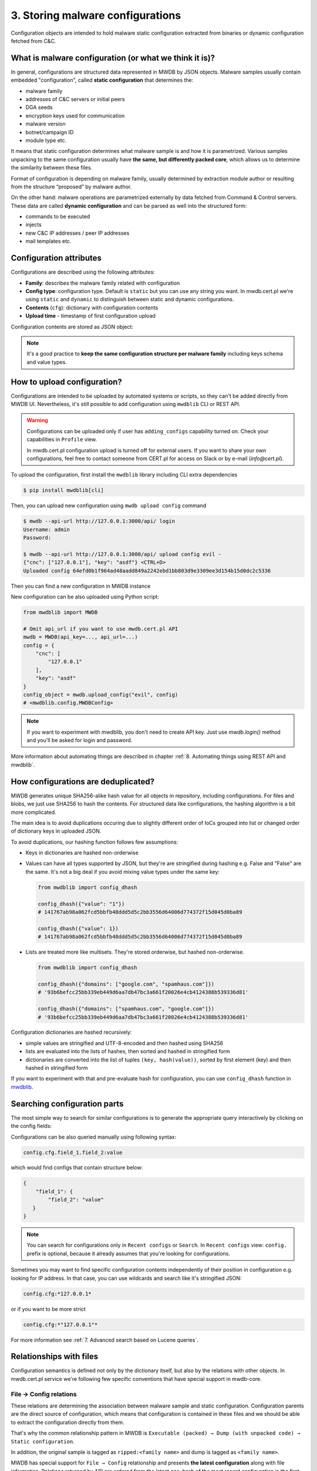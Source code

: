 3. Storing malware configurations
=================================

Configuration objects are intended to hold malware static configuration extracted from binaries or dynamic configuration fetched from C&C.


.. image:: ../_static/eMmEaQo.png
   :target: ../_static/eMmEaQo.png
   :alt: configuration example


What is malware configuration (or what we think it is)?
-------------------------------------------------------

In general, configurations are structured data represented in MWDB by JSON objects. Malware samples usually contain embedded "configuration", called **static configuration** that determines the:


* malware family
* addresses of C&C servers or initial peers
* DGA seeds
* encryption keys used for communication
* malware version
* botnet/campaign ID
* module type etc.

It means that static configuration determines what malware sample is and how it is parametrized. Various samples unpacking to the same configuration usually have **the same, but differently packed core**, which allows us to determine the similarity between these files. 


.. image:: ../_static/7TGfAW0.png
   :target: ../_static/7TGfAW0.png
   :alt: configuration relations


Format of configuration is depending on malware family, usually determined by extraction module author or resulting from the structure “proposed” by malware author.

On the other hand: malware operations are parametrized externally by data fetched from Command & Control servers. These data are called **dynamic configuration** and can be parsed as well into the structured form:

* commands to be executed
* injects
* new C&C IP addresses / peer IP addresses
* mail templates etc.

Configuration attributes
------------------------

Configurations are described using the following attributes:


* **Family**\ : describes the malware family related with configuration
* **Config type**\ : configuration type. Default is ``static`` but you can use any string you want. In mwdb.cert.pl we're using ``static`` and ``dynamic`` to distinguish between static and dynamic configurations.
* **Contents** (\ ``cfg``\ ): dictionary with configuration contents
* **Upload time** - timestamp of first configuration upload

Configuration contents are stored as JSON object:


.. image:: ../_static/8DHsojE.png
   :target: ../_static/8DHsojE.png
   :alt: configuration JSON preview


.. note::

   It's a good practice to **keep the same configuration structure per malware family** including keys schema and value types.


How to upload configuration?
----------------------------

Configurations are intended to be uploaded by automated systems or scripts, so they can't be added directly from MWDB UI. Nevertheless, it's still possible to add configuration using ``mwdblib`` CLI or REST API.

.. warning::

   Configurations can be uploaded only if user has ``adding_configs`` capability turned on. Check your capabilities in ``Profile`` view.
   
   In mwdb.cert.pl configuration upload is turned off for external users. If you want to share your own configurations, feel free to contact someone from CERT.pl for access on Slack or by e-mail (`info@cert.pl`).

To upload the configuration, first install the ``mwdblib`` library including CLI extra dependencies

.. code-block::

   $ pip install mwdblib[cli]

Then, you can upload new configuration using ``mwdb upload config`` command

.. code-block::

   $ mwdb --api-url http://127.0.0.1:3000/api/ login
   Username: admin
   Password:

   $ mwdb --api-url http://127.0.0.1:3000/api/ upload config evil -
   {"cnc": ["127.0.0.1"], "key": "asdf"} <CTRL+D>
   Uploaded config 64efd0b1f964ad48aadd849a2242ebd1bb803d9e3309ee3d154b15d0dc2c5336

Then you can find a new configuration in MWDB instance


.. image:: ../_static/16bRD7f.png
   :target: ../_static/16bRD7f.png
   :alt: new configuration preview


New configuration can be also uploaded using Python script:

.. code-block:: python

   from mwdblib import MWDB

   # Omit api_url if you want to use mwdb.cert.pl API
   mwdb = MWDB(api_key=..., api_url=...)
   config = {
       "cnc": [
           "127.0.0.1"
       ],
       "key": "asdf"
   }
   config_object = mwdb.upload_config("evil", config)
   # <mwdblib.config.MWDBConfig>

.. note::
   
   If you want to experiment with mwdblib, you don't need to create API key. Just use `mwdb.login()` method and you'll be asked for login and password.

More information about automating things are described in chapter :ref:`8. Automating things using REST API and mwdblib`.

How configurations are deduplicated?
------------------------------------

MWDB generates unique SHA256-alike hash value for all objects in repository, including configurations. For files and blobs, we just use SHA256 to hash the contents. For structured data like configurations, the hashing algorithm is a bit more complicated.

The main idea is to avoid duplications occuring due to slightly different order of IoCs grouped into list or changed order of dictionary keys in uploaded JSON.

To avoid duplications, our hashing function follows few assumptions:


* Keys in dictionaries are hashed non-orderwise
* 
  Values can have all types supported by JSON, but they're are stringified during hashing e.g. False and "False" are the same. It's not a big deal if you avoid mixing value types under the same key:

  .. code-block:: python

     from mwdblib import config_dhash

     config_dhash({"value": "1"})
     # 141767ab98a062fcd5bbfb48ddd5d5c2bb3556d64006d774372f15d045d0ba89

     config_dhash({"value": 1})
     # 141767ab98a062fcd5bbfb48ddd5d5c2bb3556d64006d774372f15d045d0ba89

* 
  Lists are treated more like multisets. They're stored orderwise, but hashed non-orderwise.

  .. code-block:: python

     from mwdblib import config_dhash

     config_dhash({"domains": ["google.com", "spamhaus.com"]})
     # '93b6befcc25bb339eb449d6aa7db47bc3a661f20026e4cb4124388b539336d81'

     config_dhash({"domains": ["spamhaus.com", "google.com"]})
     # '93b6befcc25bb339eb449d6aa7db47bc3a661f20026e4cb4124388b539336d81'

Configuration dictionaries are hashed recursively:


* simple values are stringified and UTF-8-encoded and then hashed using SHA256
* lists are evaluated into the lists of hashes, then sorted and hashed in stringified form
* dictionaries are converted into the list of tuples ``(key, hash(value))``\ , sorted by first element (key) and then hashed in stringified form

If you want to experiment with that and pre-evaluate hash for configuration, you can use ``config_dhash`` function in `mwdblib <http://github.com/CERT-Polska/mwdblib>`_.

Searching configuration parts
-----------------------------

The most simple way to search for similar configurations is to generate the appropriate query interactively by clicking on the config fields:


.. image:: ../_static/SNNScOX.gif
   :target: ../_static/SNNScOX.gif
   :alt: querying configuration values


Configurations can be also queried manually using following syntax:

.. code-block::

   config.cfg.field_1.field_2:value

which would find configs that contain structure below:

.. code-block:: json

   {
       "field_1": {
           "field_2": "value"
      }
   }

.. note::

   You can search for configurations only in ``Recent configs`` or ``Search``.
   In ``Recent configs`` view: ``config.`` prefix is optional, because it already assumes that you're
   looking for configurations.


Sometimes you may want to find specific configuration contents independently of their position in configuration e.g. looking for IP address. In that case, you can use wildcards and search like it's stringified JSON:

.. code-block::

   config.cfg:*127.0.0.1*

or if you want to be more strict

.. code-block::

   config.cfg:*"127.0.0.1"*


.. image:: ../_static/O1My9wp.gif
   :target: ../_static/O1My9wp.gif
   :alt: searching configurations using wildcards


For more information see :ref:`7. Advanced search based on Lucene queries`.

Relationships with files
------------------------

Configuration semantics is defined not only by the dictionary itself, but also by the relations with other objects. In mwdb.cert.pl service we're following few specific conventions that have special support in mwdb-core.

File → Config relations
^^^^^^^^^^^^^^^^^^^^^^^

These relations are determining the association between malware sample and static configuration. Configuration parents are the direct source of configuration, which means that configuration is contained in these files and we should be able to extract the configuration directly from them.

That's why the common relationship pattern in MWDB is ``Executable (packed) → Dump (with unpacked code) → Static configuration``.


.. image:: ../_static/zrDAnM4.png
   :target: ../_static/zrDAnM4.png
   :alt: relationships between files and configs


In addition, the original sample is tagged as ``ripped:<family name>`` and dump is tagged as ``<family name>``.

MWDB has special support for ``File → Config`` relationship and presents **the latest configuration** along with file information. Relations returned by API are ordered from the latest one, hash of the most recent configuration is the first element in list.


.. image:: ../_static/cA9BMJc.png
   :target: ../_static/cA9BMJc.png
   :alt: Swagger showing latest_config field


Latest configuration is also presented in the UI by separate ``Static config`` tab, appearing in the detailed file view.


.. image:: ../_static/Op23r9G.png
   :target: ../_static/Op23r9G.png
   :alt: Static config button


Config → File relations
^^^^^^^^^^^^^^^^^^^^^^^

The reversed relationship, where config is a parent and file is a child, means that file was fetched based on data contained in static configuration. Because configuration can be treated as **unique malware sample representation**\ , we can **group the next stages by config** instead of all the files from the same campaign.

This is common use-case for:


* 
  configurations for droppers containing distribution URLs

* 
  modular malware dynamically fetching plugins/modules or dropping other malware from the C&C


  .. image:: ../_static/RX0R68z.png
     :target: ../_static/RX0R68z.png
     :alt: relationships for modular malware


* 
  botnet malware supporting automatic updates


  .. image:: ../_static/KuMX7ys.png
     :target: ../_static/KuMX7ys.png
     :alt: relationships for updates

